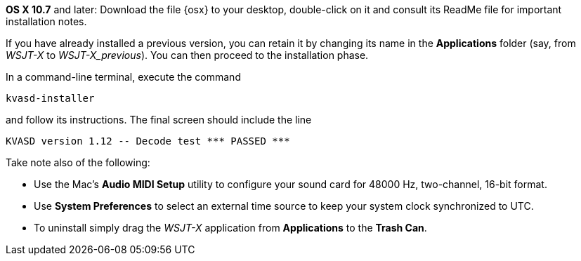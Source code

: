// These instructions are up-to-date for WSJT-X v1.4

*OS X 10.7* and later: Download the file {osx} to your desktop,
double-click on it and consult its +ReadMe+ file for important
installation notes.  

If you have already installed a previous version, you can retain it by
changing its name in the *Applications* folder (say, from _WSJT-X_ to
_WSJT-X_previous_).  You can then proceed to the installation phase.

In a command-line terminal, execute the command

 kvasd-installer

and follow its instructions.  The final screen should include the line

 KVASD version 1.12 -- Decode test *** PASSED ***

Take note also of the following:

* Use the Mac's *Audio MIDI Setup* utility to configure your sound
card for 48000 Hz, two-channel, 16-bit format.

* Use *System Preferences* to select an external time source to keep
your system clock synchronized to UTC.

* To uninstall simply drag the _WSJT-X_ application from *Applications* 
to the *Trash Can*. 
